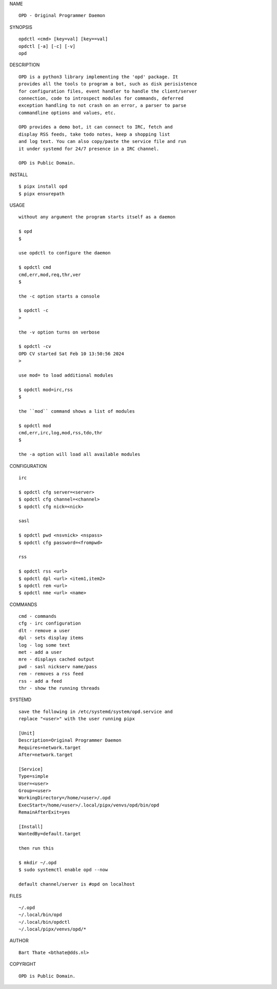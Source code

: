 NAME

::

    OPD - Original Programmer Daemon

SYNOPSIS

::

    opdctl <cmd> [key=val] [key==val]
    opdctl [-a] [-c] [-v]
    opd

DESCRIPTION

::

    OPD is a python3 library implementing the 'opd' package. It
    provides all the tools to program a bot, such as disk perisistence
    for configuration files, event handler to handle the client/server
    connection, code to introspect modules for commands, deferred
    exception handling to not crash on an error, a parser to parse
    commandline options and values, etc.

    OPD provides a demo bot, it can connect to IRC, fetch and
    display RSS feeds, take todo notes, keep a shopping list
    and log text. You can also copy/paste the service file and run
    it under systemd for 24/7 presence in a IRC channel.

    OPD is Public Domain.

INSTALL

::

    $ pipx install opd
    $ pipx ensurepath

USAGE

::

    without any argument the program starts itself as a daemon

    $ opd
    $

    use opdctl to configure the daemon

    $ opdctl cmd
    cmd,err,mod,req,thr,ver
    $

    the -c option starts a console

    $ opdctl -c
    >

    the -v option turns on verbose    

    $ opdctl -cv
    OPD CV started Sat Feb 10 13:50:56 2024
    > 

    use mod= to load additional modules

    $ opdctl mod=irc,rss
    $

    the ``mod`` command shows a list of modules

    $ opdctl mod
    cmd,err,irc,log,mod,rss,tdo,thr
    $

    the -a option will load all available modules

CONFIGURATION

::

    irc

    $ opdctl cfg server=<server>
    $ opdctl cfg channel=<channel>
    $ opdctl cfg nick=<nick>

    sasl

    $ opdctl pwd <nsvnick> <nspass>
    $ opdctl cfg password=<frompwd>

    rss

    $ opdctl rss <url>
    $ opdctl dpl <url> <item1,item2>
    $ opdctl rem <url>
    $ opdctl nme <url> <name>

COMMANDS

::

    cmd - commands
    cfg - irc configuration
    dlt - remove a user
    dpl - sets display items
    log - log some text
    met - add a user
    mre - displays cached output
    pwd - sasl nickserv name/pass
    rem - removes a rss feed
    rss - add a feed
    thr - show the running threads

SYSTEMD

::

    save the following in /etc/systemd/system/opd.service and
    replace "<user>" with the user running pipx

    [Unit]
    Description=Original Programmer Daemon
    Requires=network.target
    After=network.target

    [Service]
    Type=simple
    User=<user>
    Group=<user>
    WorkingDirectory=/home/<user>/.opd
    ExecStart=/home/<user>/.local/pipx/venvs/opd/bin/opd
    RemainAfterExit=yes

    [Install]
    WantedBy=default.target

    then run this

    $ mkdir ~/.opd
    $ sudo systemctl enable opd --now

    default channel/server is #opd on localhost

FILES

::

    ~/.opd
    ~/.local/bin/opd
    ~/.local/bin/opdctl
    ~/.local/pipx/venvs/opd/*

AUTHOR

::

    Bart Thate <bthate@dds.nl>

COPYRIGHT

::

    OPD is Public Domain.
